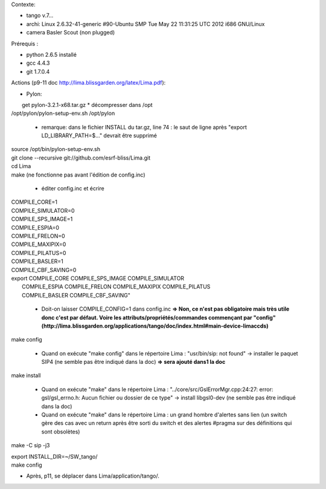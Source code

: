 Contexte:

- tango v.7...
- archi: Linux 2.6.32-41-generic #90-Ubuntu SMP Tue May 22 11:31:25 UTC 2012 i686 GNU/Linux
- camera Basler Scout (non plugged)

Prérequis :

- python 2.6.5 installé
- gcc 4.4.3
- git 1.7.0.4

Actions (p9-11 doc http://lima.blissgarden.org/latex/Lima.pdf):

- Pylon:
|  get pylon-3.2.1-x68.tar.gz
  * décompresser dans /opt
| /opt/pylon/pylon-setup-env.sh /opt/pylon

  * remarque: dans le fichier INSTALL du tar.gz, line 74 : le saut de ligne après "export LD_LIBRARY_PATH=$..." devrait être supprimé
|  source /opt/bin/pylon-setup-env.sh
|  git clone --recursive git://github.com/esrf-bliss/Lima.git
|  cd Lima
|  make (ne fonctionne pas avant l'édition de config.inc)

  * éditer config.inc et écrire 

| COMPILE_CORE=1
| COMPILE_SIMULATOR=0
| COMPILE_SPS_IMAGE=1
| COMPILE_ESPIA=0
| COMPILE_FRELON=0
| COMPILE_MAXIPIX=0
| COMPILE_PILATUS=0
| COMPILE_BASLER=1
| COMPILE_CBF_SAVING=0
| export COMPILE_CORE COMPILE_SPS_IMAGE COMPILE_SIMULATOR \
|        COMPILE_ESPIA COMPILE_FRELON COMPILE_MAXIPIX COMPILE_PILATUS \
|        COMPILE_BASLER COMPILE_CBF_SAVING"

  * Doit-on laisser COMPILE_CONFIG=1 dans config.inc **=> Non, ce n'est pas obligatoire mais très utile donc c'est par défaut. Voire les  attributs/propriétés/commandes commençant par "config" (http://lima.blissgarden.org/applications/tango/doc/index.html#main-device-limaccds)**

| make config

  * Quand on exécute "make config" dans le répertoire Lima : "usr/bin/sip: not found" -> installer le paquet SIP4 (ne semble pas être indiqué dans la doc) **=> sera ajouté dans1 la doc**

| make install

  * Quand on exécute "make" dans le répertoire Lima : "../core/src/GslErrorMgr.cpp:24:27: error: gsl/gsl_errno.h: Aucun fichier ou dossier de ce type" -> install libgsl0-dev (ne semble pas être indiqué dans la doc)

  * Quand on exécute  "make" dans le répertoire Lima : un grand hombre d'alertes sans lien (un switch gère des cas avec un return après être sorti du switch et des alertes #pragma sur des définitions qui sont obsolètes)
make -C sip -j3

| export INSTALL_DIR=~/SW_tango/
| make config

- Après, p11, se déplacer dans Lima/application/tango/.
